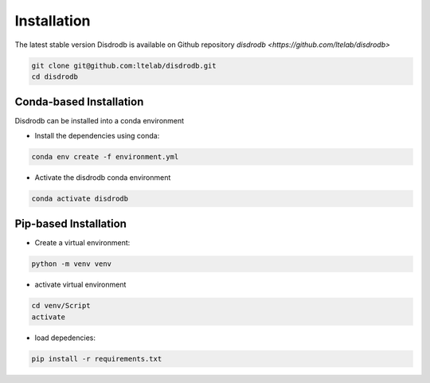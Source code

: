=========================
Installation
=========================

The latest stable version Disdrodb is available on Github repository  `disdrodb <https://github.com/ltelab/disdrodb>`

.. code-block:: bash

    git clone git@github.com:ltelab/disdrodb.git
    cd disdrodb



Conda-based Installation
========================

Disdrodb can be installed into a conda environment

* Install the dependencies using conda:

.. code-block:: bash

	conda env create -f environment.yml
	
* Activate the disdrodb conda environment 

.. code-block:: bash

	conda activate disdrodb




Pip-based Installation
======================


* Create a virtual environment:


.. code-block:: bash

   python -m venv venv

* activate virtual environment

.. code-block:: bash

   cd venv/Script
   activate


* load depedencies:

.. code-block:: bash
   
   pip install -r requirements.txt




